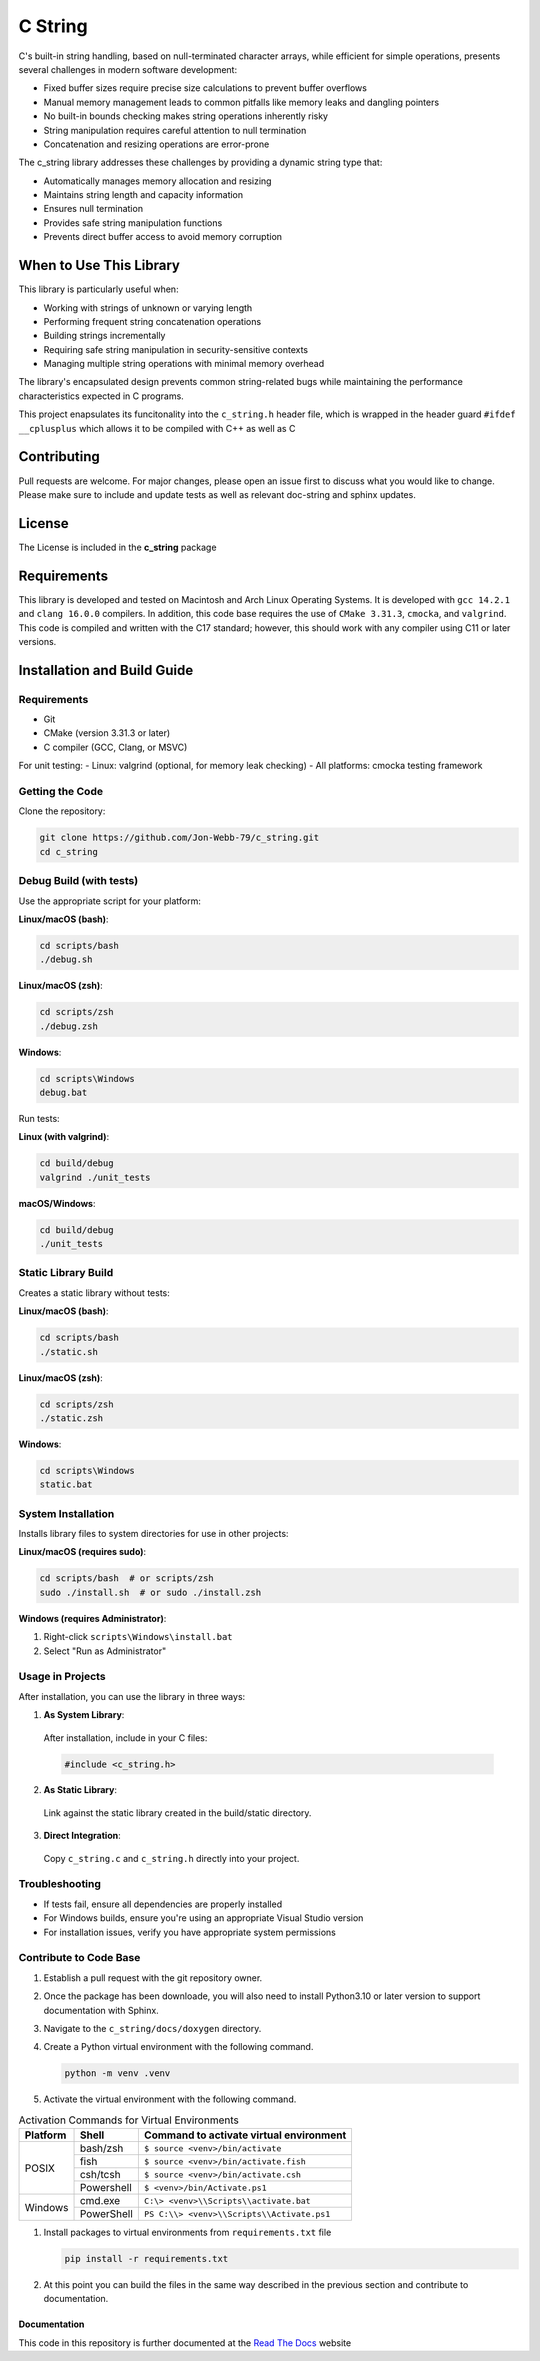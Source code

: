 ********
C String
********

C's built-in string handling, based on null-terminated character arrays, while efficient for simple operations, presents several challenges in modern software development:

* Fixed buffer sizes require precise size calculations to prevent buffer overflows
* Manual memory management leads to common pitfalls like memory leaks and dangling pointers
* No built-in bounds checking makes string operations inherently risky
* String manipulation requires careful attention to null termination
* Concatenation and resizing operations are error-prone

The c_string library addresses these challenges by providing a dynamic string type that:

* Automatically manages memory allocation and resizing
* Maintains string length and capacity information
* Ensures null termination
* Provides safe string manipulation functions
* Prevents direct buffer access to avoid memory corruption

When to Use This Library
########################

This library is particularly useful when:

* Working with strings of unknown or varying length
* Performing frequent string concatenation operations
* Building strings incrementally
* Requiring safe string manipulation in security-sensitive contexts
* Managing multiple string operations with minimal memory overhead

The library's encapsulated design prevents common string-related bugs while 
maintaining the performance characteristics expected in C programs.

This project enapsulates its funcitonality into the ``c_string.h`` header file, 
which is wrapped in the header guard ``#ifdef __cplusplus`` which allows it to be 
compiled with C++ as well as C

Contributing
############
Pull requests are welcome.  For major changes, please open an issue first to discuss
what you would like to change.  Please make sure to include and update tests
as well as relevant doc-string and sphinx updates.

License
#######
The License is included in the **c_string** package

Requirements
############
This library is developed and tested on Macintosh and Arch Linux Operating
Systems.  It is developed with ``gcc 14.2.1`` and ``clang 16.0.0`` compilers. In
addition, this code base requires the use of ``CMake 3.31.3``, ``cmocka``, and 
``valgrind``.  This code is compiled and written with the C17 standard; however, this 
should work with any compiler using C11 or later versions.

Installation and Build Guide
############################

Requirements
------------
- Git
- CMake (version 3.31.3 or later)
- C compiler (GCC, Clang, or MSVC)

For unit testing:
- Linux: valgrind (optional, for memory leak checking)
- All platforms: cmocka testing framework

Getting the Code
----------------
Clone the repository:

.. code-block:: bash

  git clone https://github.com/Jon-Webb-79/c_string.git
  cd c_string

Debug Build (with tests)
------------------------

Use the appropriate script for your platform:

**Linux/macOS (bash)**:

.. code-block:: bash

  cd scripts/bash
  ./debug.sh

**Linux/macOS (zsh)**:

.. code-block:: bash

  cd scripts/zsh
  ./debug.zsh

**Windows**:

.. code-block:: batch

  cd scripts\Windows
  debug.bat

Run tests:

**Linux (with valgrind)**:

.. code-block:: bash

  cd build/debug
  valgrind ./unit_tests

**macOS/Windows**:

.. code-block:: bash

  cd build/debug
  ./unit_tests

Static Library Build
--------------------
Creates a static library without tests:

**Linux/macOS (bash)**:

.. code-block:: bash

  cd scripts/bash
  ./static.sh

**Linux/macOS (zsh)**:

.. code-block:: bash

  cd scripts/zsh
  ./static.zsh

**Windows**:

.. code-block:: batch

  cd scripts\Windows
  static.bat

System Installation
-------------------
Installs library files to system directories for use in other projects:

**Linux/macOS (requires sudo)**:

.. code-block:: bash

  cd scripts/bash  # or scripts/zsh
  sudo ./install.sh  # or sudo ./install.zsh

**Windows (requires Administrator)**:

1. Right-click ``scripts\Windows\install.bat``
2. Select "Run as Administrator"

Usage in Projects
-----------------
After installation, you can use the library in three ways:

1. **As System Library**:
  After installation, include in your C files:

  .. code-block:: c

     #include <c_string.h>

2. **As Static Library**:
  Link against the static library created in the build/static directory.

3. **Direct Integration**:
  Copy ``c_string.c`` and ``c_string.h`` directly into your project.

Troubleshooting
---------------
- If tests fail, ensure all dependencies are properly installed
- For Windows builds, ensure you're using an appropriate Visual Studio version
- For installation issues, verify you have appropriate system permissions

Contribute to Code Base 
-----------------------
#. Establish a pull request with the git repository owner.

#. Once the package has been downloade, you will also need to install
   Python3.10 or later version to support documentation with Sphinx.

#. Navigate to the ``c_string/docs/doxygen`` directory.

#. Create a Python virtual environment with the following command.

   .. code-block:: bash 

      python -m venv .venv 

#. Activate the virtual environment with the following command.

.. table:: Activation Commands for Virtual Environments

   +----------------------+------------------+-------------------------------------------+
   | Platform             | Shell            | Command to activate virtual environment   |
   +======================+==================+===========================================+
   | POSIX                | bash/zsh         | ``$ source <venv>/bin/activate``          |
   +                      +------------------+-------------------------------------------+
   |                      | fish             | ``$ source <venv>/bin/activate.fish``     |
   +                      +------------------+-------------------------------------------+
   |                      | csh/tcsh         | ``$ source <venv>/bin/activate.csh``      |
   +                      +------------------+-------------------------------------------+
   |                      | Powershell       | ``$ <venv>/bin/Activate.ps1``             |
   +----------------------+------------------+-------------------------------------------+
   | Windows              | cmd.exe          | ``C:\> <venv>\\Scripts\\activate.bat``    |
   +                      +------------------+-------------------------------------------+
   |                      | PowerShell       | ``PS C:\\> <venv>\\Scripts\\Activate.ps1``|
   +----------------------+------------------+-------------------------------------------+

#. Install packages to virtual environments from ``requirements.txt`` file

   .. code-block:: bash 

      pip install -r requirements.txt

#. At this point you can build the files in the same way described in the 
   previous section and contribute to documentation.

Documentation 
=============
This code in this repository is further documented at the 
`Read The Docs <https://c-string.readthedocs.io/en/latest/>`_ website
